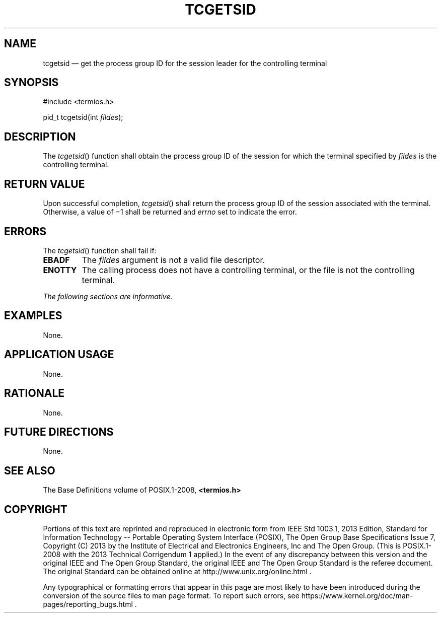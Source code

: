 '\" et
.TH TCGETSID "3" 2013 "IEEE/The Open Group" "POSIX Programmer's Manual"

.SH NAME
tcgetsid
\(em get the process group ID for the session leader for the
controlling terminal
.SH SYNOPSIS
.LP
.nf
#include <termios.h>
.P
pid_t tcgetsid(int \fIfildes\fP);
.fi
.SH DESCRIPTION
The
\fItcgetsid\fR()
function shall obtain the process group ID of the session for which the
terminal specified by
.IR fildes
is the controlling terminal.
.SH "RETURN VALUE"
Upon successful completion,
\fItcgetsid\fR()
shall return the process group ID of the session associated with the
terminal. Otherwise, a value of \(mi1 shall be returned and
.IR errno
set to indicate the error.
.SH ERRORS
The
\fItcgetsid\fR()
function shall fail if:
.TP
.BR EBADF
The
.IR fildes
argument is not a valid file descriptor.
.TP
.BR ENOTTY
The calling process does not have a controlling terminal, or the file
is not the controlling terminal.
.LP
.IR "The following sections are informative."
.SH EXAMPLES
None.
.SH "APPLICATION USAGE"
None.
.SH RATIONALE
None.
.SH "FUTURE DIRECTIONS"
None.
.SH "SEE ALSO"
The Base Definitions volume of POSIX.1\(hy2008,
.IR "\fB<termios.h>\fP"
.SH COPYRIGHT
Portions of this text are reprinted and reproduced in electronic form
from IEEE Std 1003.1, 2013 Edition, Standard for Information Technology
-- Portable Operating System Interface (POSIX), The Open Group Base
Specifications Issue 7, Copyright (C) 2013 by the Institute of
Electrical and Electronics Engineers, Inc and The Open Group.
(This is POSIX.1-2008 with the 2013 Technical Corrigendum 1 applied.) In the
event of any discrepancy between this version and the original IEEE and
The Open Group Standard, the original IEEE and The Open Group Standard
is the referee document. The original Standard can be obtained online at
http://www.unix.org/online.html .

Any typographical or formatting errors that appear
in this page are most likely
to have been introduced during the conversion of the source files to
man page format. To report such errors, see
https://www.kernel.org/doc/man-pages/reporting_bugs.html .
